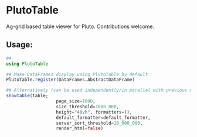 * PlutoTable

Ag-grid based table viewer for Pluto. Contributions welcome.

** Usage:
#+begin_src julia
  ##
  using PlutoTable

  ## Make DataFrames display using PlutoTable by default
  PlutoTable.register(DataFrames.AbstractDataFrame)

  ## Alternatively (can be used independently/in parallel with previous mode)
  showtable(table;
                     page_size=1000,
                     size_threshold=1000_000,
                     height="40vh", formatters=(),
                     default_formatter=default_formatter,
                     server_sort_threshold=10_000_000,
                     render_html=false)
#+end_src
